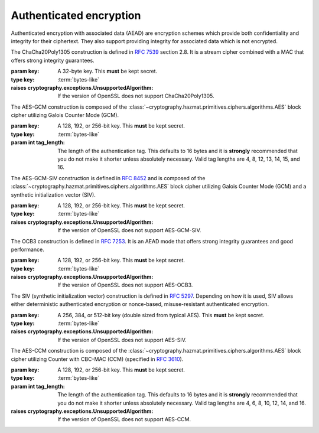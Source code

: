 .. hazmat::


Authenticated encryption
========================

.. module:: cryptography.hazmat.primitives.ciphers.aead

Authenticated encryption with associated data (AEAD) are encryption schemes
which provide both confidentiality and integrity for their ciphertext. They
also support providing integrity for associated data which is not encrypted.

.. class:: ChaCha20Poly1305(key)

    .. versionadded:: 2.0

    The ChaCha20Poly1305 construction is defined in :rfc:`7539` section 2.8.
    It is a stream cipher combined with a MAC that offers strong integrity
    guarantees.

    :param key: A 32-byte key. This **must** be kept secret.
    :type key: :term:`bytes-like`

    :raises cryptography.exceptions.UnsupportedAlgorithm: If the version of
        OpenSSL does not support ChaCha20Poly1305.

    .. doctest::

        >>> import os
        >>> from cryptography.hazmat.primitives.ciphers.aead import ChaCha20Poly1305
        >>> data = b"a secret message"
        >>> aad = b"authenticated but unencrypted data"
        >>> key = ChaCha20Poly1305.generate_key()
        >>> chacha = ChaCha20Poly1305(key)
        >>> nonce = os.urandom(12)
        >>> ct = chacha.encrypt(nonce, data, aad)
        >>> chacha.decrypt(nonce, ct, aad)
        b'a secret message'

    .. classmethod:: generate_key()

        Securely generates a random ChaCha20Poly1305 key.

        :returns bytes: A 32 byte key.

    .. method:: encrypt(nonce, data, associated_data)

        .. warning::

            Reuse of a ``nonce`` with a given ``key`` compromises the security
            of any message with that ``nonce`` and ``key`` pair.

        Encrypts the ``data`` provided and authenticates the
        ``associated_data``.  The output of this can be passed directly
        to the ``decrypt`` method.

        :param nonce: A 12 byte value. **NEVER REUSE A NONCE** with a key.
        :type nonce: :term:`bytes-like`
        :param data: The data to encrypt.
        :type data: :term:`bytes-like`
        :param associated_data: Additional data that should be
            authenticated with the key, but does not need to be encrypted. Can
            be ``None``.
        :type associated_data: :term:`bytes-like`
        :returns bytes: The ciphertext bytes with the 16 byte tag appended.
        :raises OverflowError: If ``data`` or ``associated_data`` is larger
            than 2\ :sup:`31` - 1 bytes.

    .. method:: decrypt(nonce, data, associated_data)

        Decrypts the ``data`` and authenticates the ``associated_data``. If you
        called encrypt with ``associated_data`` you must pass the same
        ``associated_data`` in decrypt or the integrity check will fail.

        :param nonce: A 12 byte value. **NEVER REUSE A NONCE** with a
            key.
        :type nonce: :term:`bytes-like`
        :param data: The data to decrypt (with tag appended).
        :type data: :term:`bytes-like`
        :param associated_data: Additional data to authenticate. Can be
            ``None`` if none was passed during encryption.
        :type associated_data: :term:`bytes-like`
        :returns bytes: The original plaintext.
        :raises cryptography.exceptions.InvalidTag: If the authentication tag
            doesn't validate this exception will be raised. This will occur
            when the ciphertext has been changed, but will also occur when the
            key, nonce, or associated data are wrong.

.. class:: AESGCM(key, tag_length=16)


    The AES-GCM construction is composed of the
    :class:`~cryptography.hazmat.primitives.ciphers.algorithms.AES` block
    cipher utilizing Galois Counter Mode (GCM).

    :param key: A 128, 192, or 256-bit key. This **must** be kept secret.
    :type key: :term:`bytes-like`
    :param int tag_length: The length of the authentication tag. This
        defaults to 16 bytes and it is **strongly** recommended that you
        do not make it shorter unless absolutely necessary. Valid tag
        lengths are 4, 8, 12, 13, 14, 15, and 16.

        .. versionadded:: 45.0.0

    .. doctest::

        >>> import os
        >>> from cryptography.hazmat.primitives.ciphers.aead import AESGCM
        >>> data = b"a secret message"
        >>> aad = b"authenticated but unencrypted data"
        >>> key = AESGCM.generate_key(bit_length=128)
        >>> aesgcm = AESGCM(key)
        >>> nonce = os.urandom(12)
        >>> ct = aesgcm.encrypt(nonce, data, aad)
        >>> aesgcm.decrypt(nonce, ct, aad)
        b'a secret message'

    .. classmethod:: generate_key(bit_length)

        Securely generates a random AES-GCM key.

        :param bit_length: The bit length of the key to generate. Must be
            128, 192, or 256.

        :returns bytes: The generated key.

    .. method:: encrypt(nonce, data, associated_data)

        .. warning::

            Reuse of a ``nonce`` with a given ``key`` compromises the security
            of any message with that ``nonce`` and ``key`` pair.

        Encrypts and authenticates the ``data`` provided as well as
        authenticating the ``associated_data``.  The output of this can be
        passed directly to the ``decrypt`` method.

        :param nonce: NIST `recommends a 96-bit IV length`_ for best
            performance but it can be up to 2\ :sup:`64` - 1 :term:`bits`.
            **NEVER REUSE A NONCE** with a key.
        :type nonce: :term:`bytes-like`
        :param data: The data to encrypt.
        :type data: :term:`bytes-like`
        :param associated_data: Additional data that should be
            authenticated with the key, but is not encrypted. Can be ``None``.
        :type associated_data: :term:`bytes-like`
        :returns bytes: The ciphertext bytes with the 16 byte tag appended.
        :raises OverflowError: If ``data`` or ``associated_data`` is larger
            than 2\ :sup:`31` - 1 bytes.

    .. method:: decrypt(nonce, data, associated_data)

        Decrypts the ``data`` and authenticates the ``associated_data``. If you
        called encrypt with ``associated_data`` you must pass the same
        ``associated_data`` in decrypt or the integrity check will fail.

        :param nonce: NIST `recommends a 96-bit IV length`_ for best
            performance but it can be up to 2\ :sup:`64` - 1 :term:`bits`.
            **NEVER REUSE A NONCE** with a key.
        :type nonce: :term:`bytes-like`
        :param data: The data to decrypt (with tag appended).
        :type data: :term:`bytes-like`
        :param associated_data: Additional data to authenticate. Can be
            ``None`` if none was passed during encryption.
        :type associated_data: :term:`bytes-like`
        :returns bytes: The original plaintext.
        :raises cryptography.exceptions.InvalidTag: If the authentication tag
            doesn't validate this exception will be raised. This will occur
            when the ciphertext has been changed, but will also occur when the
            key, nonce, or associated data are wrong.

.. class:: AESGCMSIV(key)

    .. versionadded:: 42.0.0

    The AES-GCM-SIV construction is defined in :rfc:`8452` and is composed of
    the :class:`~cryptography.hazmat.primitives.ciphers.algorithms.AES` block
    cipher utilizing Galois Counter Mode (GCM) and a synthetic initialization
    vector (SIV).

    :param key: A 128, 192, or 256-bit key. This **must** be kept secret.
    :type key: :term:`bytes-like`

    :raises cryptography.exceptions.UnsupportedAlgorithm: If the version of
        OpenSSL does not support AES-GCM-SIV.

    .. doctest::

        >>> import os
        >>> from cryptography.hazmat.primitives.ciphers.aead import AESGCMSIV
        >>> data = b"a secret message"
        >>> aad = b"authenticated but unencrypted data"
        >>> key = AESGCMSIV.generate_key(bit_length=128)
        >>> aesgcmsiv = AESGCMSIV(key)
        >>> nonce = os.urandom(12)
        >>> ct = aesgcmsiv.encrypt(nonce, data, aad)
        >>> aesgcmsiv.decrypt(nonce, ct, aad)
        b'a secret message'

    .. classmethod:: generate_key(bit_length)

        Securely generates a random AES-GCM-SIV key.

        :param bit_length: The bit length of the key to generate. Must be
            128, 192, or 256.

        :returns bytes: The generated key.

    .. method:: encrypt(nonce, data, associated_data)

        Encrypts and authenticates the ``data`` provided as well as
        authenticating the ``associated_data``.  The output of this can be
        passed directly to the ``decrypt`` method.

        :param nonce: A 12-byte value.
        :type nonce: :term:`bytes-like`
        :param data: The data to encrypt.
        :type data: :term:`bytes-like`
        :param associated_data: Additional data that should be
            authenticated with the key, but is not encrypted. Can be ``None``.
        :type associated_data: :term:`bytes-like`
        :returns bytes: The ciphertext bytes with the 16 byte tag appended.
        :raises OverflowError: If ``data`` or ``associated_data`` is larger
            than 2\ :sup:`32` - 1 bytes.

    .. method:: decrypt(nonce, data, associated_data)

        Decrypts the ``data`` and authenticates the ``associated_data``. If you
        called encrypt with ``associated_data`` you must pass the same
        ``associated_data`` in decrypt or the integrity check will fail.

        :param nonce: A 12-byte value.
        :type nonce: :term:`bytes-like`
        :param data: The data to decrypt (with tag appended).
        :type data: :term:`bytes-like`
        :param associated_data: Additional data to authenticate. Can be
            ``None`` if none was passed during encryption.
        :type associated_data: :term:`bytes-like`
        :returns bytes: The original plaintext.
        :raises cryptography.exceptions.InvalidTag: If the authentication tag
            doesn't validate this exception will be raised. This will occur
            when the ciphertext has been changed, but will also occur when the
            key, nonce, or associated data are wrong.

.. class:: AESOCB3(key)

    .. versionadded:: 36.0.0

    The OCB3 construction is defined in :rfc:`7253`. It is an AEAD mode
    that offers strong integrity guarantees and good performance.

    :param key: A 128, 192, or 256-bit key. This **must** be kept secret.
    :type key: :term:`bytes-like`

    :raises cryptography.exceptions.UnsupportedAlgorithm: If the version of
        OpenSSL does not support AES-OCB3.

    .. doctest::

        >>> import os
        >>> from cryptography.hazmat.primitives.ciphers.aead import AESOCB3
        >>> data = b"a secret message"
        >>> aad = b"authenticated but unencrypted data"
        >>> key = AESOCB3.generate_key(bit_length=128)
        >>> aesocb = AESOCB3(key)
        >>> nonce = os.urandom(12)
        >>> ct = aesocb.encrypt(nonce, data, aad)
        >>> aesocb.decrypt(nonce, ct, aad)
        b'a secret message'

    .. classmethod:: generate_key(bit_length)

        Securely generates a random AES-OCB3 key.

        :param bit_length: The bit length of the key to generate. Must be
            128, 192, or 256.

        :returns bytes: The generated key.

    .. method:: encrypt(nonce, data, associated_data)

        .. warning::

            Reuse of a ``nonce`` with a given ``key`` compromises the security
            of any message with that ``nonce`` and ``key`` pair.

        Encrypts and authenticates the ``data`` provided as well as
        authenticating the ``associated_data``.  The output of this can be
        passed directly to the ``decrypt`` method.

        :param nonce: A 12-15 byte value. **NEVER REUSE A NONCE** with a key.
        :type nonce: :term:`bytes-like`
        :param data: The data to encrypt.
        :type data: :term:`bytes-like`
        :param associated_data: Additional data that should be
            authenticated with the key, but is not encrypted. Can be ``None``.
        :type associated_data: :term:`bytes-like`
        :returns bytes: The ciphertext bytes with the 16 byte tag appended.
        :raises OverflowError: If ``data`` or ``associated_data`` is larger
            than 2\ :sup:`31` - 1 bytes.

    .. method:: decrypt(nonce, data, associated_data)

        Decrypts the ``data`` and authenticates the ``associated_data``. If you
        called encrypt with ``associated_data`` you must pass the same
        ``associated_data`` in decrypt or the integrity check will fail.

        :param nonce: A 12 byte value. **NEVER REUSE A NONCE** with a key.
        :type nonce: :term:`bytes-like`
        :param data: The data to decrypt (with tag appended).
        :type data: :term:`bytes-like`
        :param associated_data: Additional data to authenticate. Can be
            ``None`` if none was passed during encryption.
        :type associated_data: :term:`bytes-like`
        :returns bytes: The original plaintext.
        :raises cryptography.exceptions.InvalidTag: If the authentication tag
            doesn't validate this exception will be raised. This will occur
            when the ciphertext has been changed, but will also occur when the
            key, nonce, or associated data are wrong.

.. class:: AESSIV(key)

    .. versionadded:: 37.0.0

    The SIV (synthetic initialization vector) construction is defined in
    :rfc:`5297`. Depending on how it is used, SIV allows either
    deterministic authenticated encryption or nonce-based,
    misuse-resistant authenticated encryption.

    :param key: A 256, 384, or 512-bit key (double sized from typical AES).
        This **must** be kept secret.
    :type key: :term:`bytes-like`

    :raises cryptography.exceptions.UnsupportedAlgorithm: If the version of
        OpenSSL does not support AES-SIV.

    .. doctest::

        >>> import os
        >>> from cryptography.hazmat.primitives.ciphers.aead import AESSIV
        >>> data = b"a secret message"
        >>> nonce = os.urandom(16)
        >>> aad = [b"authenticated but unencrypted data", nonce]
        >>> key = AESSIV.generate_key(bit_length=512)  # AES256 requires 512-bit keys for SIV
        >>> aessiv = AESSIV(key)
        >>> ct = aessiv.encrypt(data, aad)
        >>> aessiv.decrypt(ct, aad)
        b'a secret message'

    .. classmethod:: generate_key(bit_length)

        Securely generates a random AES-SIV key.

        :param bit_length: The bit length of the key to generate. Must be
            256, 384, or 512. AES-SIV splits the key into an encryption and
            MAC key, so these lengths correspond to AES 128, 192, and 256.

        :returns bytes: The generated key.

    .. method:: encrypt(data, associated_data)

        .. note::

            SIV performs nonce-based authenticated encryption when a component of
            the associated data is a nonce. The final associated data in the
            list is used for the nonce.

            Random nonces should have at least 128-bits of entropy. If a nonce is
            reused with SIV authenticity is retained and confidentiality is only
            compromised to the extent that an attacker can determine that the
            same plaintext (and same associated data) was protected with the same
            nonce and key.

            If you do not supply a nonce encryption is deterministic and the same
            (plaintext, key) pair will always produce the same ciphertext.

        Encrypts and authenticates the ``data`` provided as well as
        authenticating the ``associated_data``.  The output of this can be
        passed directly to the ``decrypt`` method.

        :param data: The data to encrypt.
        :type data: :term:`bytes-like`
        :param list associated_data: An optional ``list`` of ``bytes-like objects``. This
            is additional data that should be authenticated with the key, but
            is not encrypted. Can be ``None``.  In SIV mode the final element
            of this list is treated as a ``nonce``.
        :returns bytes: The ciphertext bytes with the 16 byte tag **prepended**.
        :raises OverflowError: If ``data`` or an ``associated_data`` element
            is larger than 2\ :sup:`31` - 1 bytes.

    .. method:: decrypt(data, associated_data)

        Decrypts the ``data`` and authenticates the ``associated_data``. If you
        called encrypt with ``associated_data`` you must pass the same
        ``associated_data`` in decrypt or the integrity check will fail.

        :param bytes data: The data to decrypt (with tag **prepended**).
        :param list associated_data: An optional ``list`` of ``bytes-like objects``. This
            is additional data that should be authenticated with the key, but
            is not encrypted. Can be ``None`` if none was used during
            encryption.
        :returns bytes: The original plaintext.
        :raises cryptography.exceptions.InvalidTag: If the authentication tag
            doesn't validate this exception will be raised. This will occur
            when the ciphertext has been changed, but will also occur when the
            key or associated data are wrong.

.. class:: AESCCM(key, tag_length=16)

    .. versionadded:: 2.0

    .. note:

        AES-CCM is provided largely for compatibility with existing protocols.
        Due to its construction it is not as computationally efficient as
        other AEAD ciphers.

    The AES-CCM construction is composed of the
    :class:`~cryptography.hazmat.primitives.ciphers.algorithms.AES` block
    cipher utilizing Counter with CBC-MAC (CCM) (specified in :rfc:`3610`).

    :param key: A 128, 192, or 256-bit key. This **must** be kept secret.
    :type key: :term:`bytes-like`
    :param int tag_length: The length of the authentication tag. This
        defaults to 16 bytes and it is **strongly** recommended that you
        do not make it shorter unless absolutely necessary. Valid tag
        lengths are 4, 6, 8, 10, 12, 14, and 16.

    :raises cryptography.exceptions.UnsupportedAlgorithm: If the version of
        OpenSSL does not support AES-CCM.

    .. doctest::

        >>> import os
        >>> from cryptography.hazmat.primitives.ciphers.aead import AESCCM
        >>> data = b"a secret message"
        >>> aad = b"authenticated but unencrypted data"
        >>> key = AESCCM.generate_key(bit_length=128)
        >>> aesccm = AESCCM(key)
        >>> nonce = os.urandom(13)
        >>> ct = aesccm.encrypt(nonce, data, aad)
        >>> aesccm.decrypt(nonce, ct, aad)
        b'a secret message'

    .. classmethod:: generate_key(bit_length)

        Securely generates a random AES-CCM key.

        :param bit_length: The bit length of the key to generate. Must be
            128, 192, or 256.

        :returns bytes: The generated key.

    .. method:: encrypt(nonce, data, associated_data)

        .. warning::

            Reuse of a ``nonce`` with a given ``key`` compromises the security
            of any message with that ``nonce`` and ``key`` pair.

        Encrypts and authenticates the ``data`` provided as well as
        authenticating the ``associated_data``.  The output of this can be
        passed directly to the ``decrypt`` method.

        :param nonce: A value of between 7 and 13 bytes. The maximum
            length is determined by the length of the ciphertext you are
            encrypting and must satisfy the condition:
            ``len(data) < 2 ** (8 * (15 - len(nonce)))``
            **NEVER REUSE A NONCE** with a key.
        :type nonce: :term:`bytes-like`
        :param data: The data to encrypt.
        :type data: :term:`bytes-like`
        :param associated_data: Additional data that should be
            authenticated with the key, but is not encrypted. Can be ``None``.
        :type associated_data: :term:`bytes-like`
        :returns bytes: The ciphertext bytes with the tag appended.
        :raises OverflowError: If ``data`` or ``associated_data`` is larger
            than 2\ :sup:`31` - 1 bytes.

    .. method:: decrypt(nonce, data, associated_data)

        Decrypts the ``data`` and authenticates the ``associated_data``. If you
        called encrypt with ``associated_data`` you must pass the same
        ``associated_data`` in decrypt or the integrity check will fail.

        :param nonce: A value of between 7 and 13 bytes. This
            is the same value used when you originally called encrypt.
            **NEVER REUSE A NONCE** with a key.
        :type nonce: :term:`bytes-like`
        :param data: The data to decrypt (with tag appended).
        :type data: :term:`bytes-like`
        :param associated_data: Additional data to authenticate. Can be
            ``None`` if none was passed during encryption.
        :type associated_data: :term:`bytes-like`
        :returns bytes: The original plaintext.
        :raises cryptography.exceptions.InvalidTag: If the authentication tag
            doesn't validate this exception will be raised. This will occur
            when the ciphertext has been changed, but will also occur when the
            key, nonce, or associated data are wrong.

.. _`recommends a 96-bit IV length`: https://csrc.nist.gov/pubs/sp/800/38/d/final
